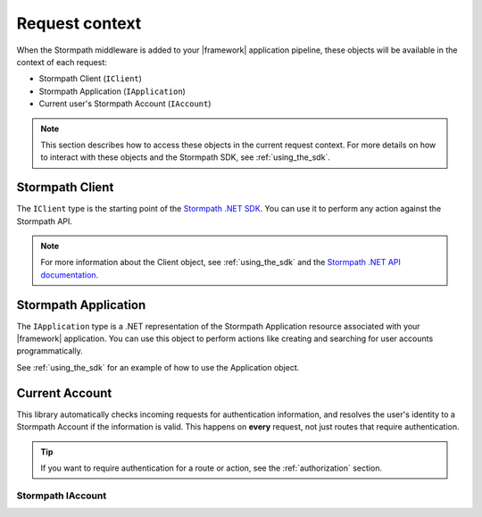 .. _request_context:

Request context
===============

When the Stormpath middleware is added to your |framework| application pipeline,
these objects will be available in the context of each request:

* Stormpath Client (``IClient``)
* Stormpath Application (``IApplication``)
* Current user's Stormpath Account (``IAccount``)

.. only:: aspnetcore

  This library uses the built-in dependency injection mechanism in ASP.NET Core to provide these types.

  You can use constructor injection to request these objects from the service container:

  .. literalinclude:: code/request_context/aspnetcore/controller_injection.cs
      :language: csharp

.. only:: aspnet

  In any MVC action or Web API route, you can use the ``GetStormpath`` extension methods on the ``Request`` object to retrieve these types:

  .. literalinclude:: code/request_context/aspnet/extension_methods.cs
    :language: csharp

.. only:: nancy

  .. todo::
    Add detail here.

  .. .literalinclude:: code/request_context/nancy/extension_methods.cs
    :language: csharp

.. note::

  This section describes how to access these objects in the current request context. For more details on how to interact with these objects and the Stormpath SDK, see :ref:`using_the_sdk`.

Stormpath Client
----------------

The ``IClient`` type is the starting point of the `Stormpath .NET SDK`_. You can use it to perform any action against the Stormpath API.

.. note::
  For more information about the Client object, see :ref:`using_the_sdk` and the `Stormpath .NET API documentation`_.

.. todo::
  Update this link to the One Product Guide when done.


Stormpath Application
---------------------

The ``IApplication`` type is a .NET representation of the Stormpath Application resource associated with your |framework| application. You can use this object to perform actions like creating and searching for user accounts programmatically.

See :ref:`using_the_sdk` for an example of how to use the Application object.

.. todo::
  Update this link to the One Product Guide when done.


Current Account
---------------

This library automatically checks incoming requests for authentication information, and resolves the user's identity to a Stormpath Account if the information is valid. This happens on **every** request, not just routes that require authentication.

.. tip::
  If you want to require authentication for a route or action, see the :ref:`authorization` section.

.. only:: aspnet or aspnetcore

  ClaimsIdentity
  ''''''''''''''

  A subset of the user's Stormpath Account details are automatically placed in the ``IIdentity`` object for the request. This makes it possible to quickly do things like update a view if the user is logged in:

  .. only:: aspnetcore

    .. literalinclude:: code/request_context/aspnetcore/user_iprincipal.cshtml
      :language: html

  .. only:: aspnet

    .. literalinclude:: code/request_context/aspnet/user_iprincipal.cshtml
      :language: html

  On each request, ``User.Identity`` is set to a ``ClaimsIdentity`` instance with these claims:

  * ``ClaimTypes.NameIdentifier`` (Stormpath Account ``href``)
  * ``ClaimTypes.Email``
  * ``ClaimTypes.Name`` (Stormpath username, usually the same as email)
  * ``ClaimTypes.GivenName``
  * ``ClaimTypes.Surname``
  * ``"FullName"`` (The computed ``fullName`` property in Stormpath)

Stormpath IAccount
''''''''''''''''''

.. only:: aspnetcore

  If you want full access to the Stormpath ``IAccount`` object, inject a ``Lazy<IAccount>`` in your controller:

  .. literalinclude:: code/request_context/aspnetcore/injecting_lazy_account.cs
      :language: csharp

  If the request is unauthenticated, the lazy value will resolve to ``null``. If the request represents a valid user, you'll get an ``IAccount`` instance representing the user's Stormpath Account.

.. only:: aspnet

  If you want full access to the Stormpath ``IAccount`` object, use the ``GetStormpathAccount()`` method in your MVC or Web API controller.

  If the request is unauthenticated, the value will be ``null``. If the request represents a valid user, you'll get an ``IAccount`` instance representing the user's Stormpath Account.

.. only:: nancy

  .. todo::
    Add description

.. only:: aspnetcore

  .. tip::
    If your route or action will *always* be authenticated (see the :ref:`authorization` section), you can drop the ``Lazy<>`` wrapper and inject ``IAccount`` directly. Don't do this on routes that can be accessed anonymously!

  You can also use the ``@inject`` directive to do the same injection directly in your views:

  .. literalinclude:: code/request_context/aspnetcore/injecting_user_view.cshtml
      :language: html


.. _Stormpath .NET SDK: https://github.com/stormpath/stormpath-sdk-dotnet
.. _Stormpath .NET API documentation: http://docs.stormpath.com/dotnet/api/
